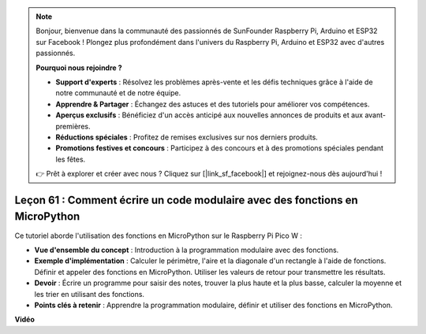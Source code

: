 .. note::

    Bonjour, bienvenue dans la communauté des passionnés de SunFounder Raspberry Pi, Arduino et ESP32 sur Facebook ! Plongez plus profondément dans l'univers du Raspberry Pi, Arduino et ESP32 avec d'autres passionnés.

    **Pourquoi nous rejoindre ?**

    - **Support d'experts** : Résolvez les problèmes après-vente et les défis techniques grâce à l'aide de notre communauté et de notre équipe.
    - **Apprendre & Partager** : Échangez des astuces et des tutoriels pour améliorer vos compétences.
    - **Aperçus exclusifs** : Bénéficiez d'un accès anticipé aux nouvelles annonces de produits et aux avant-premières.
    - **Réductions spéciales** : Profitez de remises exclusives sur nos derniers produits.
    - **Promotions festives et concours** : Participez à des concours et à des promotions spéciales pendant les fêtes.

    👉 Prêt à explorer et créer avec nous ? Cliquez sur [|link_sf_facebook|] et rejoignez-nous dès aujourd'hui !

Leçon 61 : Comment écrire un code modulaire avec des fonctions en MicroPython
================================================================================

Ce tutoriel aborde l'utilisation des fonctions en MicroPython sur le Raspberry Pi Pico W :

* **Vue d'ensemble du concept** : Introduction à la programmation modulaire avec des fonctions.
* **Exemple d'implémentation** : Calculer le périmètre, l'aire et la diagonale d'un rectangle à l'aide de fonctions. Définir et appeler des fonctions en MicroPython. Utiliser les valeurs de retour pour transmettre les résultats.
* **Devoir** : Écrire un programme pour saisir des notes, trouver la plus haute et la plus basse, calculer la moyenne et les trier en utilisant des fonctions.
* **Points clés à retenir** : Apprendre la programmation modulaire, définir et utiliser des fonctions en MicroPython.


**Vidéo** 

.. raw:: html

    <iframe width="700" height="500" src="https://www.youtube.com/embed/ExcQT3A91y4?si=w3CfzQ13Cmr7k7gl" title="YouTube video player" frameborder="0" allow="accelerometer; autoplay; clipboard-write; encrypted-media; gyroscope; picture-in-picture; web-share" allowfullscreen></iframe>
